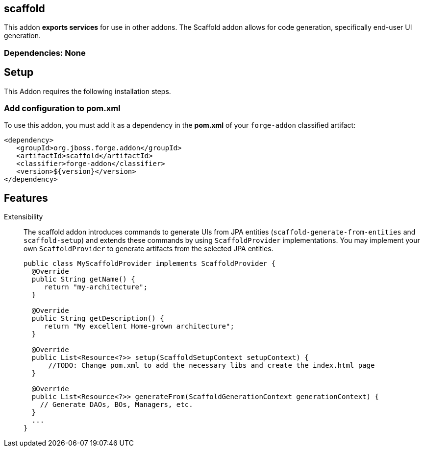 == scaffold
:idprefix: id_ 

This addon *exports services* for use in other addons. The Scaffold addon allows for code generation, specifically end-user UI generation.  

=== Dependencies: None

== Setup

This Addon requires the following installation steps.

=== Add configuration to pom.xml 

To use this addon, you must add it as a dependency in the *pom.xml* of your `forge-addon` classified artifact:

[source,xml] 
----
<dependency>
   <groupId>org.jboss.forge.addon</groupId>
   <artifactId>scaffold</artifactId>
   <classifier>forge-addon</classifier>
   <version>${version}</version>
</dependency>
----      
== Features

Extensibility::
 The scaffold addon introduces commands to generate UIs from JPA entities (`scaffold-generate-from-entities` and `scaffold-setup`) and extends these commands by using `ScaffoldProvider` implementations.
 You may implement your own `ScaffoldProvider` to generate artifacts from the selected JPA entities.
+
[source,java]
----
public class MyScaffoldProvider implements ScaffoldProvider {
  @Override
  public String getName() {
     return "my-architecture";
  }

  @Override
  public String getDescription() {
     return "My excellent Home-grown architecture";
  }
  
  @Override
  public List<Resource<?>> setup(ScaffoldSetupContext setupContext) {
      //TODO: Change pom.xml to add the necessary libs and create the index.html page
  }

  @Override
  public List<Resource<?>> generateFrom(ScaffoldGenerationContext generationContext) {
    // Generate DAOs, BOs, Managers, etc.
  }
  ...
}
----

